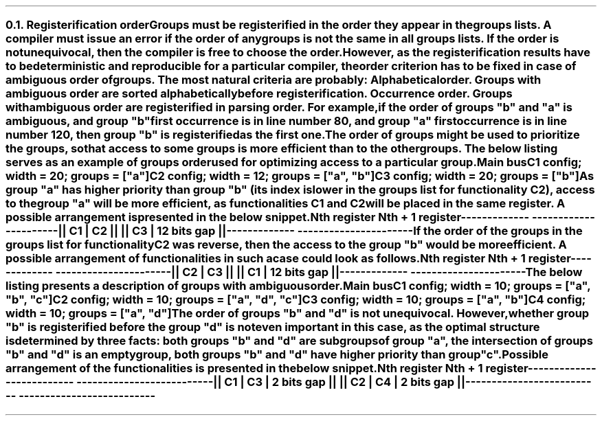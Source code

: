 .NH 2
.XN Registerification order
.LP
Groups must be registerified in the order they appear in the groups lists.
A compiler must issue an error if the order of any groups is not the same in all groups lists.
If the order is not unequivocal, then the compiler is free to choose the order.
However, as the registerification results have to be deterministic and reproducible for a particular compiler, the order criterion has to be fixed in case of ambiguous order of groups.
The most natural criteria are probably:
.BL
Alphabetical order.
Groups with ambiguous order are sorted alphabetically before registerification.
.BL
Occurrence order.
Groups with ambiguous order are registerified in parsing order.
For example, if the order of groups \f[CI]"b"\fR and \f[CI]"a"\fR is ambiguous, and group \f[CI]"b"\fR first occurrence is in line number 80, and group \f[CI]"a"\fR first occurrence is in line number 120, then group \f[CI]"b"\fR is registerified as the first one.

.LP
The order of groups might be used to prioritize the groups, so that access to some groups is more efficient than to the other groups.
The below listing serves as an example of groups order used for optimizing access to a particular group.
.QP
\fCMain \f[CB]bus\fC
.br
	C1 \f[CB]config\fC; \f[CB]width\fC = 20; \f[CB]groups\fC = ["\f[CI]a\fC"]
.br
	C2 \f[CB]config\fC; \f[CB]width\fC = 12; \f[CB]groups\fC = ["\f[CI]a\fC", "\f[CI]b\fC"]
.br
	C3 \f[CB]config\fC; \f[CB]width\fC = 20; \f[CB]groups\fC = ["\f[CI]b\fC"]
.LP
As group \f[CI]"a"\fR has higher priority than group \f[CI]"b"\fR (its index is lower in the groups list for functionality \fCC2\fR), access to the group \f[CI]"a"\fR will be more efficient, as functionalities \fCC1\fR and \fCC2\fR will be placed in the same register.
A possible arrangement is presented in the below snippet.
.QP
\fCNth register     Nth + 1 register
.br
-------------  ----------------------
.br
|| C1 | C2 ||  || C3 | 12 bits gap ||
.br
-------------  ----------------------
\fR
.LP
If the order of the groups in the groups list for functionality \fCC2\fR was reverse, then the access to the group \f[CI]"b"\fR would be more efficient.
A possible arrangement of functionalities in such a case could look as follows.
.QP
\fCNth register     Nth + 1 register
.br
-------------  ----------------------
.br
|| C2 | C3 ||  || C1 | 12 bits gap ||
.br
-------------  ----------------------
\fR
.LP
The below listing presents a description of groups with ambiguous order.
.QP
\fCMain \f[CB]bus\fC
.br
	C1 \f[CB]config\fC; \f[CB]width\fC = 10; \f[CB]groups\fC = [\f[CI]"a"\fC, \f[CI]"b"\fC, \f[CI]"c"\fC]
.br
	C2 \f[CB]config\fC; \f[CB]width\fC = 10; \f[CB]groups\fC = [\f[CI]"a"\fC, \f[CI]"d"\fC, \f[CI]"c"\fC]
.br
	C3 \f[CB]config\fC; \f[CB]width\fC = 10; \f[CB]groups\fC = [\f[CI]"a"\fC, \f[CI]"b"\fC]
.br
	C4 \f[CB]config\fC; \f[CB]width\fC = 10; \f[CB]groups\fC = [\f[CI]"a"\fC, \f[CI]"d"\fC]
.br
.LP
The order of groups \f[CI]"b"\fR and \f[CI]"d"\fR is not unequivocal.
However, whether group \f[CI]"b"\fR is registerified before the group \f[CI]"d"\fR is not even important in this case, as the optimal structure is determined by three facts:
.BL
both groups \f[CI]"b"\fR and \f[CI]"d"\fR are subgroups of group \f[CI]"a"\fR,
.BL
the intersection of groups \f[CI]"b"\fR and \f[CI]"d"\fR is an empty group,
.BL
both groups \f[CI]"b"\fR and \f[CI]"d"\fR have higher priority than group \f[CI]"c"\fR.
.LP
Possible arrangement of the functionalities is presented in the below snippet.
.QP
\fC       Nth register              Nth + 1 register
.br
--------------------------  --------------------------
.br
|| C1 | C3 | 2 bits gap ||  || C2 | C4 | 2 bits gap ||
.br
--------------------------  --------------------------
\fR
